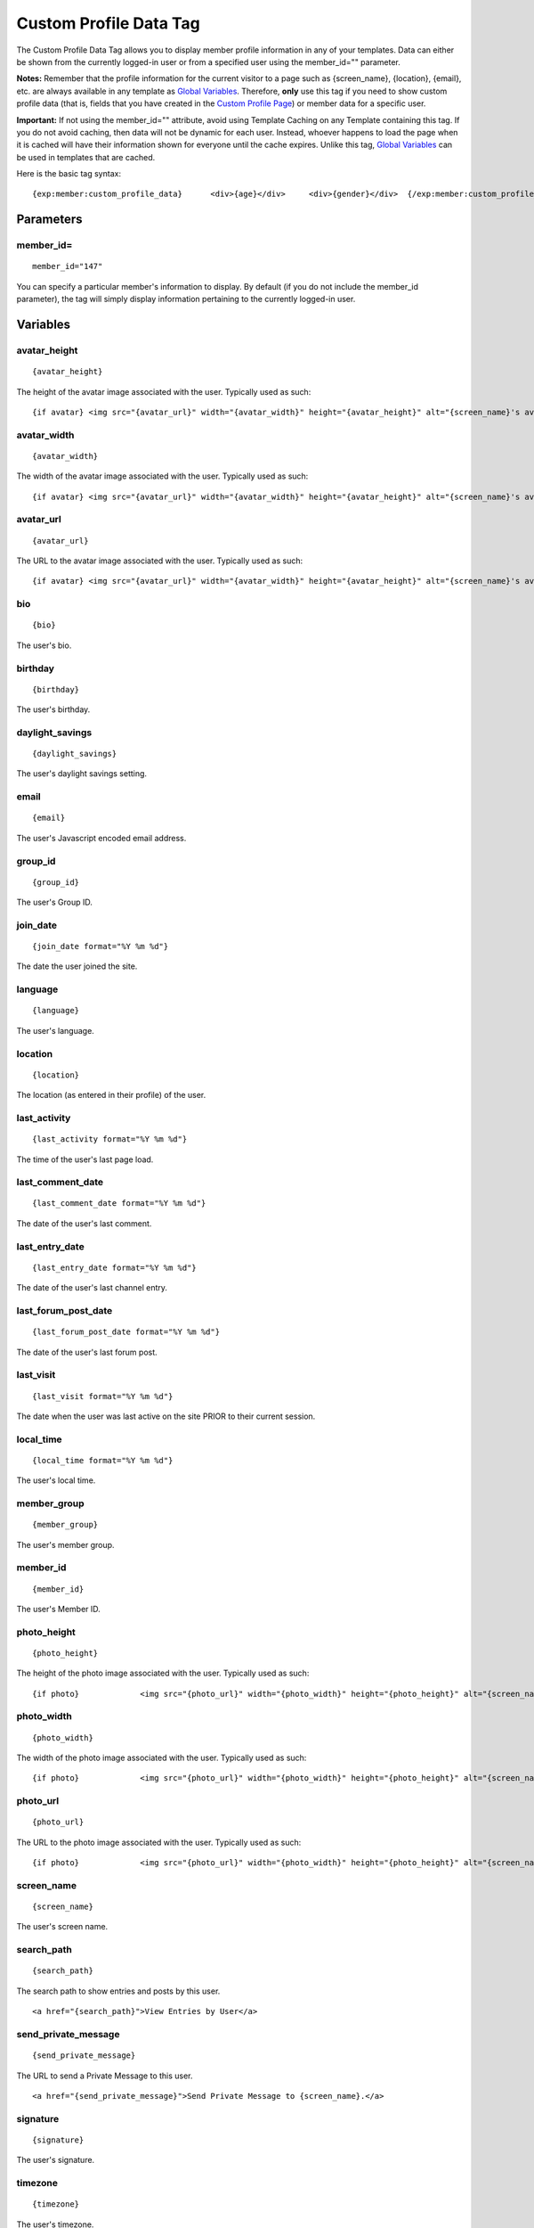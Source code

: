 Custom Profile Data Tag
=======================

The Custom Profile Data Tag allows you to display member profile
information in any of your templates. Data can either be shown from the
currently logged-in user or from a specified user using the
member\_id="" parameter.

**Notes:** Remember that the profile information for the current visitor
to a page such as {screen\_name}, {location}, {email}, etc. are always
available in any template as `Global
Variables <../../templates/globals/index.html>`_. Therefore, **only**
use this tag if you need to show custom profile data (that is, fields
that you have created in the `Custom Profile
Page <../../cp/members/custom_member_fields.html>`_) or member data for
a specific user.

**Important:** If not using the member\_id="" attribute, avoid using
Template Caching on any Template containing this tag. If you do not
avoid caching, then data will not be dynamic for each user. Instead,
whoever happens to load the page when it is cached will have their
information shown for everyone until the cache expires. Unlike this tag,
`Global Variables <../../templates/globals/index.html>`_ can be used in
templates that are cached.

Here is the basic tag syntax::

	{exp:member:custom_profile_data}      <div>{age}</div>     <div>{gender}</div>  {/exp:member:custom_profile_data}

Parameters
----------

member\_id=
~~~~~~~~~~~

::

	member_id="147"

You can specify a particular member's information to display. By default
(if you do not include the member\_id parameter), the tag will simply
display information pertaining to the currently logged-in user.

Variables
---------


avatar\_height
~~~~~~~~~~~~~~

::

	{avatar_height}

The height of the avatar image associated with the user. Typically used
as such::

	{if avatar} <img src="{avatar_url}" width="{avatar_width}" height="{avatar_height}" alt="{screen_name}'s avatar" /> {/if}

avatar\_width
~~~~~~~~~~~~~

::

	{avatar_width}

The width of the avatar image associated with the user. Typically used
as such::

	{if avatar} <img src="{avatar_url}" width="{avatar_width}" height="{avatar_height}" alt="{screen_name}'s avatar" /> {/if}

avatar\_url
~~~~~~~~~~~

::

	{avatar_url}

The URL to the avatar image associated with the user. Typically used as
such::

	{if avatar} <img src="{avatar_url}" width="{avatar_width}" height="{avatar_height}" alt="{screen_name}'s avatar" /> {/if}

bio
~~~

::

	{bio}

The user's bio.

birthday
~~~~~~~~

::

	{birthday}

The user's birthday.

daylight\_savings
~~~~~~~~~~~~~~~~~

::

	{daylight_savings}

The user's daylight savings setting.

email
~~~~~

::

	{email}

The user's Javascript encoded email address.

group\_id
~~~~~~~~~

::

	{group_id}

The user's Group ID.

join\_date
~~~~~~~~~~

::

	{join_date format="%Y %m %d"}

The date the user joined the site.

language
~~~~~~~~

::

	{language}

The user's language.

location
~~~~~~~~

::

	{location}

The location (as entered in their profile) of the user.

last\_activity
~~~~~~~~~~~~~~

::

	{last_activity format="%Y %m %d"}

The time of the user's last page load.

last\_comment\_date
~~~~~~~~~~~~~~~~~~~

::

	{last_comment_date format="%Y %m %d"}

The date of the user's last comment.

last\_entry\_date
~~~~~~~~~~~~~~~~~

::

	{last_entry_date format="%Y %m %d"}

The date of the user's last channel entry.

last\_forum\_post\_date
~~~~~~~~~~~~~~~~~~~~~~~

::

	{last_forum_post_date format="%Y %m %d"}

The date of the user's last forum post.

last\_visit
~~~~~~~~~~~

::

	{last_visit format="%Y %m %d"}

The date when the user was last active on the site PRIOR to their
current session.

local\_time
~~~~~~~~~~~

::

	{local_time format="%Y %m %d"}

The user's local time.

member\_group
~~~~~~~~~~~~~

::

	{member_group}

The user's member group.

member\_id
~~~~~~~~~~

::

	{member_id}

The user's Member ID.

photo\_height
~~~~~~~~~~~~~

::

	{photo_height}

The height of the photo image associated with the user. Typically used
as such::

	{if photo}             <img src="{photo_url}" width="{photo_width}" height="{photo_height}" alt="{screen_name}'s photo" />             {/if}

photo\_width
~~~~~~~~~~~~

::

	{photo_width}

The width of the photo image associated with the user. Typically used as
such::

	{if photo}             <img src="{photo_url}" width="{photo_width}" height="{photo_height}" alt="{screen_name}'s photo" />             {/if}

photo\_url
~~~~~~~~~~

::

	{photo_url}

The URL to the photo image associated with the user. Typically used as
such::

	{if photo}             <img src="{photo_url}" width="{photo_width}" height="{photo_height}" alt="{screen_name}'s photo" />             {/if}

screen\_name
~~~~~~~~~~~~

::

	{screen_name}

The user's screen name.

search\_path
~~~~~~~~~~~~

::

	{search_path}

The search path to show entries and posts by this user. ::

	<a href="{search_path}">View Entries by User</a>

send\_private\_message
~~~~~~~~~~~~~~~~~~~~~~

::

	{send_private_message}

The URL to send a Private Message to this user. ::

	<a href="{send_private_message}">Send Private Message to {screen_name}.</a>

signature
~~~~~~~~~

::

	{signature}

The user's signature.

timezone
~~~~~~~~

::

	{timezone}

The user's timezone.

total\_comments
~~~~~~~~~~~~~~~

::

	{total_comments}

The total number of comments made by the user.

total\_entries
~~~~~~~~~~~~~~

::

	{total_entries}

The total number of entries made by the user.

total\_forum\_posts
~~~~~~~~~~~~~~~~~~~

::

	{total_forum_posts}

The total number of forum posts made by the user.

total\_forum\_topics
~~~~~~~~~~~~~~~~~~~~

::

	{total_forum_topics}

The total number of forum topics made by the user.

url
~~~

::

	{url}

The user's URL.

username
~~~~~~~~

::

	{username}

The user's username.

Other Member Fields
~~~~~~~~~~~~~~~~~~~

All other member fields can be accessed using the "short name" of the
field::

	{age} {gender} {zodiac} etc..

These are totally dynamic in that any profile field you create for your
members will automatically be available by its "short name" as a
variable.

